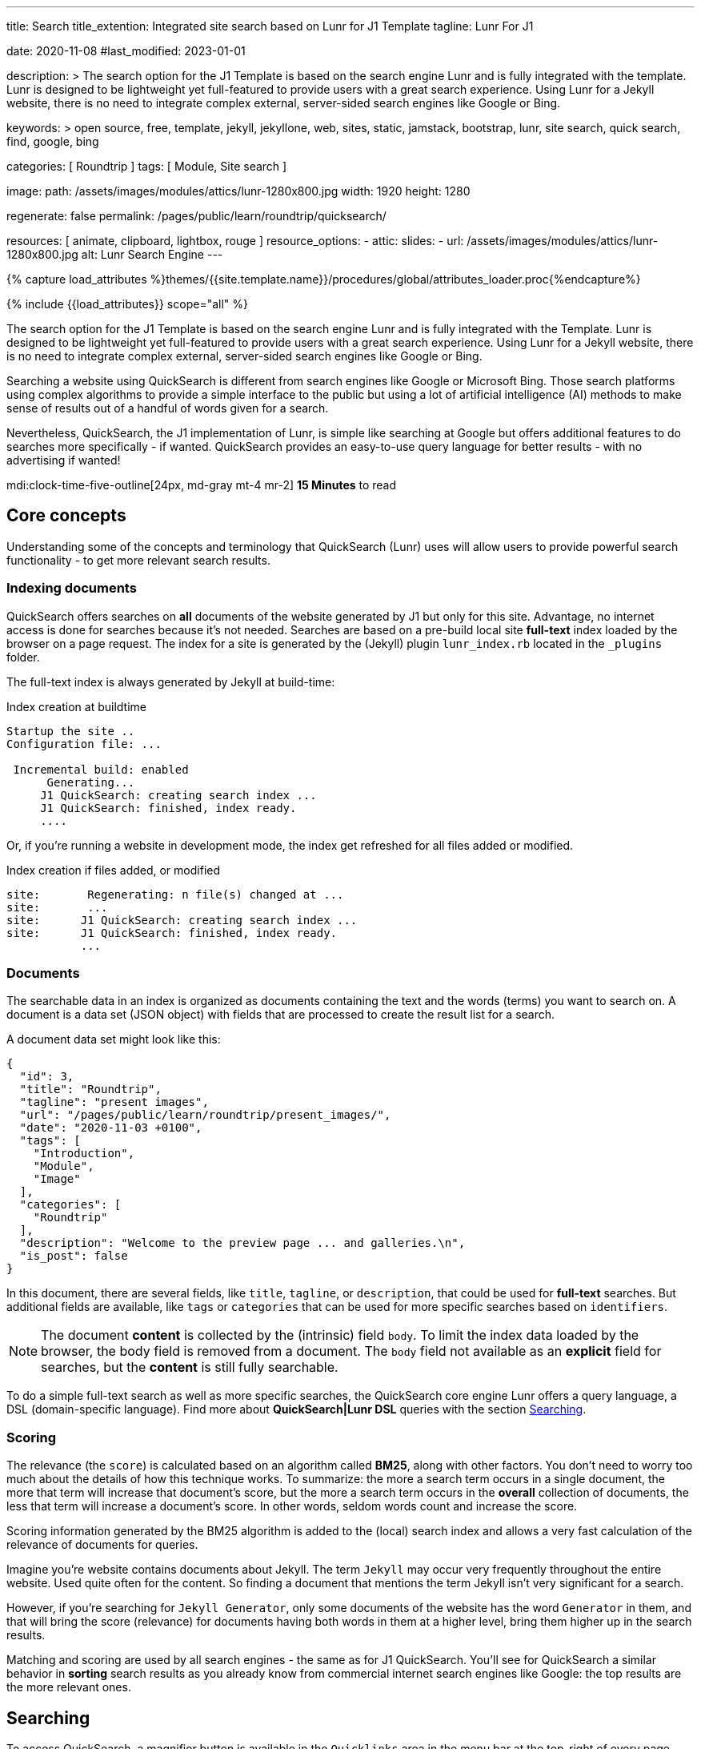 ---
title:                                  Search
title_extention:                        Integrated site search based on Lunr for J1 Template
tagline:                                Lunr For J1

date:                                   2020-11-08
#last_modified:                         2023-01-01

description: >
                                        The search option for the J1 Template is based on the
                                        search engine Lunr and is fully integrated with the template.
                                        Lunr is designed to be lightweight yet full-featured to provide
                                        users with a great search experience. Using Lunr for a Jekyll
                                        website, there is no need to integrate complex external,
                                        server-sided search engines like Google or Bing.

keywords: >
                                        open source, free, template, jekyll, jekyllone, web,
                                        sites, static, jamstack, bootstrap,
                                        lunr, site search, quick search, find,
                                        google, bing

categories:                             [ Roundtrip ]
tags:                                   [ Module, Site search ]

image:
  path:                                 /assets/images/modules/attics/lunr-1280x800.jpg
  width:                                1920
  height:                               1280

regenerate:                             false
permalink:                              /pages/public/learn/roundtrip/quicksearch/

resources:                              [ animate, clipboard, lightbox, rouge ]
resource_options:
  - attic:
      slides:
        - url:                          /assets/images/modules/attics/lunr-1280x800.jpg
          alt:                          Lunr Search Engine
---

// Page Initializer
// =============================================================================
// Enable the Liquid Preprocessor
:page-liquid:

// Set (local) page attributes here
// -----------------------------------------------------------------------------
// :page--attr:                         <attr-value>

//  Load Liquid procedures
// -----------------------------------------------------------------------------
{% capture load_attributes %}themes/{{site.template.name}}/procedures/global/attributes_loader.proc{%endcapture%}

// Load page attributes
// -----------------------------------------------------------------------------
{% include {{load_attributes}} scope="all" %}

// Page content
// ~~~~~~~~~~~~~~~~~~~~~~~~~~~~~~~~~~~~~~~~~~~~~~~~~~~~~~~~~~~~~~~~~~~~~~~~~~~~~
[role="dropcap"]
The search option for the J1 Template is based on the search engine Lunr and
is fully integrated with the Template. Lunr is designed to be lightweight yet
full-featured to provide users with a great search experience. Using Lunr for
a Jekyll website, there is no need to integrate complex external, server-sided
search engines like Google or Bing.

Searching a website using QuickSearch is different from search engines like
Google or Microsoft Bing. Those search platforms using complex algorithms to
provide a simple interface to the public but using a lot of artificial
intelligence (AI) methods to make sense of results out of a handful of words
given for a search.

Nevertheless, QuickSearch, the J1 implementation of Lunr, is simple like
searching at Google but offers additional features to do searches more
specifically - if wanted. QuickSearch provides an easy-to-use query language
for better results - with no advertising if wanted!

mdi:clock-time-five-outline[24px, md-gray mt-4 mr-2]
*15 Minutes* to read

// Include sub-documents (if any)
// -----------------------------------------------------------------------------
[role="mt-5"]
== Core concepts

Understanding some of the concepts and terminology that QuickSearch (Lunr)
uses will allow users to provide powerful search functionality - to get more
relevant search results.

[role="mt-4"]
=== Indexing documents

QuickSearch offers searches on *all* documents of the website generated by J1
but only for this site. Advantage, no internet access is done for searches
because it's not needed. Searches are based on a pre-build local site
*full-text* index loaded by the browser on a page request. The index for a
site is generated by the (Jekyll) plugin `lunr_index.rb` located in the
`_plugins` folder.

The full-text index is always generated by Jekyll at build-time:

.Index creation at buildtime
----
Startup the site ..
Configuration file: ...

 Incremental build: enabled
      Generating...
     J1 QuickSearch: creating search index ...
     J1 QuickSearch: finished, index ready.
     ....
----

Or, if you're running a website in development mode, the index get refreshed
for all files added or modified.

.Index creation if files added, or modified
----
site:       Regenerating: n file(s) changed at ...
site:       ...
site:      J1 QuickSearch: creating search index ...
site:      J1 QuickSearch: finished, index ready.
           ...
----

[role="mt-4"]
=== Documents

The searchable data in an index is organized as documents containing the
text and the words (terms) you want to search on. A document is a data set
(JSON object) with fields that are processed to create the result list for
a search.

A document data set might look like this:

[source, json, role="noclip"]
----
{
  "id": 3,
  "title": "Roundtrip",
  "tagline": "present images",
  "url": "/pages/public/learn/roundtrip/present_images/",
  "date": "2020-11-03 +0100",
  "tags": [
    "Introduction",
    "Module",
    "Image"
  ],
  "categories": [
    "Roundtrip"
  ],
  "description": "Welcome to the preview page ... and galleries.\n",
  "is_post": false
}
----

In this document, there are several fields, like `title`, `tagline`, or
`description`, that could be used for *full-text* searches. But additional
fields are available, like `tags` or `categories` that can be used for
more specific searches based on `identifiers`.

[NOTE]
====
The document *content* is collected by the (intrinsic) field `body`.
To limit the index data loaded by the browser, the body field is removed from
a document. The `body` field not available as an *explicit* field for searches,
but the *content* is still fully searchable.
====

To do a simple full-text search as well as more specific searches, the
QuickSearch core engine Lunr offers a query language, a DSL (domain-specific
language). Find more about *QuickSearch|Lunr DSL* queries with the section
<<Searching>>.

[role="mt-4"]
=== Scoring

The relevance (the `score`) is calculated based on an algorithm
called *BM25*, along with other factors. You don’t need to worry too much about
the details of how this technique works. To summarize: the more a search term
occurs in a single document, the more that term will increase that document’s
score, but the more a search term occurs in the *overall* collection of
documents, the less that term will increase a document’s score. In other words,
seldom words count and increase the score.

Scoring information generated by the BM25 algorithm is added to the (local)
search index and allows a very fast calculation of the relevance of documents
for queries.

Imagine you’re website contains documents about Jekyll. The term `Jekyll` may
occur very frequently throughout the entire website. Used quite often for the
content. So finding a document that mentions the term Jekyll isn’t very
significant for a search.

However, if you’re searching for `Jekyll Generator`, only some documents of
the website has the word `Generator` in them, and that will bring the score
(relevance) for documents having both words in them at a higher level,
bring them higher up in the search results.

Matching and scoring are used by all search engines - the same as for J1
QuickSearch. You’ll see for QuickSearch a similar behavior in *sorting*
search results as you already know from commercial internet search engines
like Google: the top results are the more relevant ones.


[role="mt-5"]
== Searching

To access QuickSearch, a magnifier button is available in the `Quicklinks`
area in the menu bar at the top-right of every page.

.Search button (magnifier) in the quick access area
lightbox::quicksearch-icon[ 800, {data-quicksearch-icon} ]

A mouse-click on the magnifier button opens the search input and disables
all other navigation to focus on what you're intended to do: searching.

.Input bar for a QuickSearch
lightbox::quicksearch-input[ 800, {data-quicksearch-input} ]

Search queries look like simple text. But the search `engine` under the
hood of QuickSearch transforms the given search string (text) always into a
search query. Search queries support a special syntax, the DSL, for defining
more complex queries for better (scored) results.

As always: start simple!

[role="mt-4"]
=== Simple searches

The simplest way to run a search is to pass the text (words, terms) on which
you want to search on:

[source, text]
----
jekyll
----

The above will return all documents that match the term `jekyll`. Searches for
*multiple* terms (words) are also supported. If a document matches *at least*
one of the search terms, it will show in the results. The search terms are
combined by a logical `OR`.

[source, text]
----
jekyll tutorial
----

The above example will match documents that contain either `jekyll` *OR*
`tutorial`. Documents that contain _both_ will increase the score, and those
documents are returned first.

[NOTE]
====
Comparing to a Google search (terms are combined at Google by a
logical `AND`) a Quicksearch combines the terms by an `OR`.
====

To combine search terms in a QuickSearch query by a logical *AND*, the terms
could be prepended by a plus sign (`+`) to mark them as for the QuickSearch
query (DSL) as *required*:

[source, text]
----
+jekyll +tutorial
----

[role="mt-4"]
=== Wildcards

QuickSearch supports wildcards when performing searches. A wildcard is
represented as an asterisk (`*`) and can appear anywhere in a search
term. For example, the following will match all documents with words
beginning with `Jek`:

[source, text]
----
jek*
----

[NOTE]
====
Language grammar rules are not relevant for searches. For simplification,
all words (terms) are transformed to lower case. As a result, the word
`Jekyll` is the same as `jekyll` from a search-engines perspective. Language
variations of `Jekyll's` or plurals like `Generators` are reduced
to their base form. For searches, don't take care of grammar rules but the
spelling. If you're unsure about the spelling of a word, use wildcards.
====

[role="mt-4"]
=== Fields

By default, Lunr will search *all fields* in a document for the given query
terms, and it is possible to restrict a term to a specific *field*. The
following example searches for the term `jekyll` in the field title:

[source, text]
----
title:jekyll
----

The search term is prefixed with the field's name, followed by a colon (`:`).
The field _must_ be one of the fields defined when building the index.
Unrecognized fields will lead to an error.

Search queries based on fields can be combined with all other term modifiers
like wildcards. For example, to search for words
beginning with `jek` in the title *AND* the wildcard `coll*` in a document,
the following query can be used:

[source, text]
----
+title:jek* +coll*
----

Besides the document *body*, an intrinsic field to create the full-text index
out of the document *content*, some more specific fields are available for
searches.

.Available fields (all documents)
[cols="3a,3a,6a, options="header", width="100%", role="rtable mt-3"]
|===
|Name |Value |Description\|Example\|s

|`title`
|`string`
|The headline of a document (article, post)

Example\|s: QuickSearch
[source, text]
----
title:QuickSearch
----

|`tagline`
|`string`
|The subtitle of a document (article, post)

Example\|s: full index search

|`tags`
|`string`
|Tags describe the content of a document.

Example\|s: Roundtrip, QuickSearch

|`categories`
|`string`
|Categories describe the group of documnets a document belongs to.

Example\|s: Search

|`description`
|`string`
|The description is given by the author for a document. It gives a brief
summary what the document is all about.

Example\|s: QuickSearch is based on the search engine Lunr, fully integrated
with J1 Template  ...

|===


////
=== Boosts

In multi-term searches, a single term may be important than others. For
these cases Lunr supports term level boosts. Any document that matches a
boosted term will get a higher relevance score, and appear higher up in
the results. A boost is applied by appending a caret (`^`) and then a
positive integer to a term.

[source, javascript]
----
idx.search('foo^10 bar')
----

The above example weights the term “foo” 10 times higher than the term
“bar”. The boost value can be any positive integer, and different terms
can have different boosts:

[source, javascript]
----
idx.search('foo^10 bar^5 baz')
----

=== Fuzzy Matches

Lunr supports fuzzy matching search terms in documents, which can be
helpful if the spelling of a term is unclear, or to increase the number
of search results that are returned. The amount of fuzziness to allow
when searching can also be controlled. Fuzziness is applied by appending
a tilde (`~`) and then a positive integer to a term. The following
search matches all documents that have a word within 1 edit distance of
“foo”:

[source, javascript]
----
idx.search('foo~1')
----

An edit distance of 1 allows words to match if either adding, removing,
changing or transposing a character in the word would lead to a match.
For example “boo” requires a single edit (replacing “f” with “b”) and
would match, but “boot” would not as it also requires an additional “t”
at the end.
////

[role="mt-4"]
=== Term presence

By default, Lunr combines multiple terms in a search with a logical OR. That
is, a search for `jekyll collections` will match documents that contain
`jekyll` or contain `collections` or contain both. This behavior is
controllable at the term level, i.e., the presence of each term in matching
documents can be specified.

By default, each term is optional in a matching document, though a document
must have at least one matching term. It is possible to specify that a term
must be present in matching documents or that it must be absent in matching
documents.

To indicate that a term must be *present* in matching documents, the term
could be prefixed with a plus sign (`+`) (required), and to indicate that a
term  must be *absent* (not wanted), the term should be prefixed with a minus
(`-`).

The below example searches for documents that *must* contain `jekyll`, and
must *not* contain the word `collection`:

[source, text]
----
+jekyll -collection
----

To simulate a logical *AND* search of documents that contain the word `jekyll`
*AND* the word `collection`, mark both terms as required:

[source, text]
----
+jekyll +collection
----


[role="mt-5"]
== What next

You reached the end of the roundtrip. Hopefully you enjoyed exploring what J1
can do for your new website. To make things real for your site, go for
_J1 in a Day_.

J1 in a Day is a tutorial learning to create modern websites using the J1
Theme. This Tutorial focuses on the basics of Jekyll and J1, which all
people need to know for a successful way to a modern static website. Jekyll
(and J1) is quite different from classic Content Management Systems (CMS).

If you would like to learn more about the use of Jekyll and J1 Template, the
tutorials present what you need to know:

* The basics of modern static webs
* Creating an awesome Site
* Development System
* Project Management
* Create Content

It sounds much, spending a whole day to get Jekyll and J1 to know. Yes, it is
much. But it makes sense to get a full overview of what can be achieved by
modern static websites.

[role="mb-7"]
It's a pleasant journey to learn what modern static webs can offer today.
Start your journey from here:
link:{url-j1-kickstarter--web-in-a-day}[J1 in a Day, {browser-window--new}].
